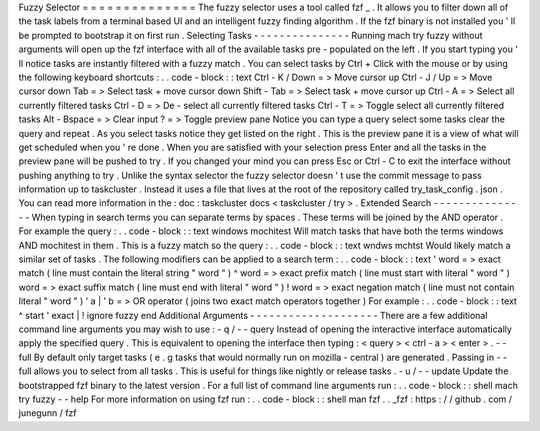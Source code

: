 Fuzzy
Selector
=
=
=
=
=
=
=
=
=
=
=
=
=
=
The
fuzzy
selector
uses
a
tool
called
fzf
_
.
It
allows
you
to
filter
down
all
of
the
task
labels
from
a
terminal
based
UI
and
an
intelligent
fuzzy
finding
algorithm
.
If
the
fzf
binary
is
not
installed
you
'
ll
be
prompted
to
bootstrap
it
on
first
run
.
Selecting
Tasks
-
-
-
-
-
-
-
-
-
-
-
-
-
-
-
Running
mach
try
fuzzy
without
arguments
will
open
up
the
fzf
interface
with
all
of
the
available
tasks
pre
-
populated
on
the
left
.
If
you
start
typing
you
'
ll
notice
tasks
are
instantly
filtered
with
a
fuzzy
match
.
You
can
select
tasks
by
Ctrl
+
Click
with
the
mouse
or
by
using
the
following
keyboard
shortcuts
:
.
.
code
-
block
:
:
text
Ctrl
-
K
/
Down
=
>
Move
cursor
up
Ctrl
-
J
/
Up
=
>
Move
cursor
down
Tab
=
>
Select
task
+
move
cursor
down
Shift
-
Tab
=
>
Select
task
+
move
cursor
up
Ctrl
-
A
=
>
Select
all
currently
filtered
tasks
Ctrl
-
D
=
>
De
-
select
all
currently
filtered
tasks
Ctrl
-
T
=
>
Toggle
select
all
currently
filtered
tasks
Alt
-
Bspace
=
>
Clear
input
?
=
>
Toggle
preview
pane
Notice
you
can
type
a
query
select
some
tasks
clear
the
query
and
repeat
.
As
you
select
tasks
notice
they
get
listed
on
the
right
.
This
is
the
preview
pane
it
is
a
view
of
what
will
get
scheduled
when
you
'
re
done
.
When
you
are
satisfied
with
your
selection
press
Enter
and
all
the
tasks
in
the
preview
pane
will
be
pushed
to
try
.
If
you
changed
your
mind
you
can
press
Esc
or
Ctrl
-
C
to
exit
the
interface
without
pushing
anything
to
try
.
Unlike
the
syntax
selector
the
fuzzy
selector
doesn
'
t
use
the
commit
message
to
pass
information
up
to
taskcluster
.
Instead
it
uses
a
file
that
lives
at
the
root
of
the
repository
called
try_task_config
.
json
.
You
can
read
more
information
in
the
:
doc
:
taskcluster
docs
<
taskcluster
/
try
>
.
Extended
Search
-
-
-
-
-
-
-
-
-
-
-
-
-
-
-
When
typing
in
search
terms
you
can
separate
terms
by
spaces
.
These
terms
will
be
joined
by
the
AND
operator
.
For
example
the
query
:
.
.
code
-
block
:
:
text
windows
mochitest
Will
match
tasks
that
have
both
the
terms
windows
AND
mochitest
in
them
.
This
is
a
fuzzy
match
so
the
query
:
.
.
code
-
block
:
:
text
wndws
mchtst
Would
likely
match
a
similar
set
of
tasks
.
The
following
modifiers
can
be
applied
to
a
search
term
:
.
.
code
-
block
:
:
text
'
word
=
>
exact
match
(
line
must
contain
the
literal
string
"
word
"
)
^
word
=
>
exact
prefix
match
(
line
must
start
with
literal
"
word
"
)
word
=
>
exact
suffix
match
(
line
must
end
with
literal
"
word
"
)
!
word
=
>
exact
negation
match
(
line
must
not
contain
literal
"
word
"
)
'
a
|
'
b
=
>
OR
operator
(
joins
two
exact
match
operators
together
)
For
example
:
.
.
code
-
block
:
:
text
^
start
'
exact
|
!
ignore
fuzzy
end
Additional
Arguments
-
-
-
-
-
-
-
-
-
-
-
-
-
-
-
-
-
-
-
-
There
are
a
few
additional
command
line
arguments
you
may
wish
to
use
:
-
q
/
-
-
query
Instead
of
opening
the
interactive
interface
automatically
apply
the
specified
query
.
This
is
equivalent
to
opening
the
interface
then
typing
:
<
query
>
<
ctrl
-
a
>
<
enter
>
.
-
-
full
By
default
only
target
tasks
(
e
.
g
tasks
that
would
normally
run
on
mozilla
-
central
)
are
generated
.
Passing
in
-
-
full
allows
you
to
select
from
all
tasks
.
This
is
useful
for
things
like
nightly
or
release
tasks
.
-
u
/
-
-
update
Update
the
bootstrapped
fzf
binary
to
the
latest
version
.
For
a
full
list
of
command
line
arguments
run
:
.
.
code
-
block
:
:
shell
mach
try
fuzzy
-
-
help
For
more
information
on
using
fzf
run
:
.
.
code
-
block
:
:
shell
man
fzf
.
.
_fzf
:
https
:
/
/
github
.
com
/
junegunn
/
fzf
